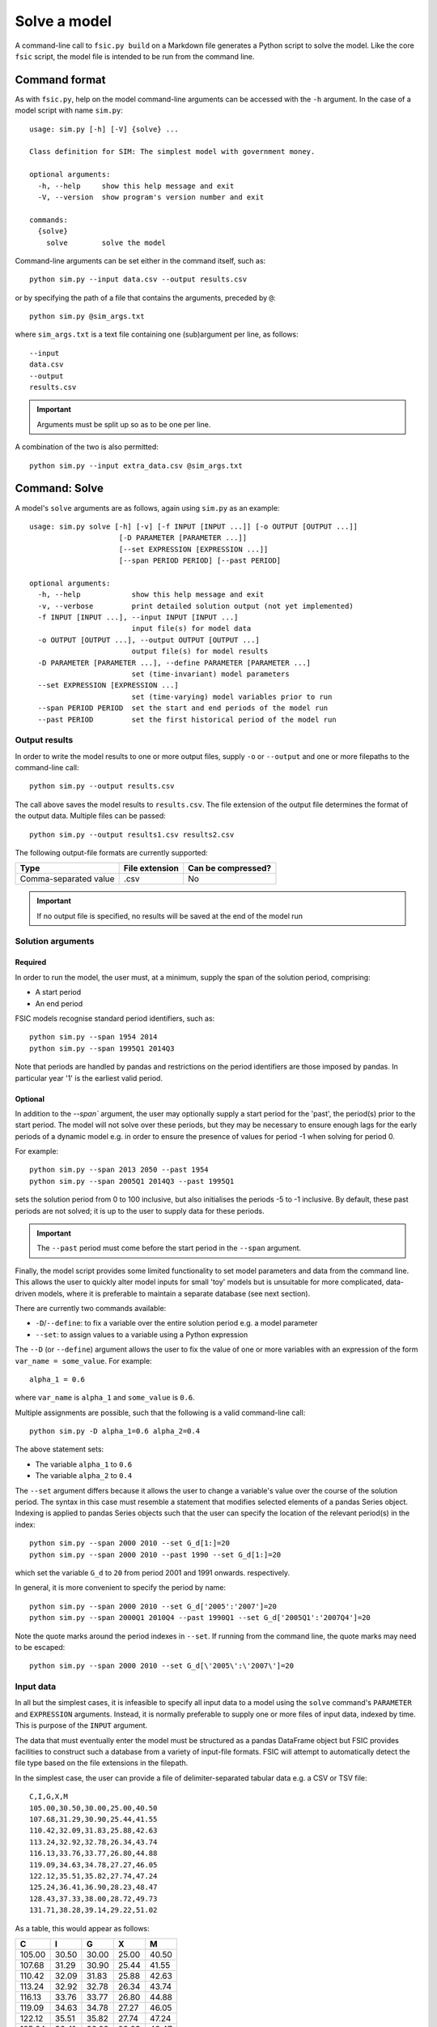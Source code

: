 .. _solve:

*************
Solve a model
*************

A command-line call to ``fsic.py build`` on a Markdown file generates a Python
script to solve the model. Like the core ``fsic`` script, the model file is
intended to be run from the command line.


.. _solve-command-format:

Command format
==============

As with ``fsic.py``, help on the model command-line arguments can be accessed
with the ``-h`` argument. In the case of a model script with name ``sim.py``::

    usage: sim.py [-h] [-V] {solve} ...

    Class definition for SIM: The simplest model with government money.

    optional arguments:
      -h, --help     show this help message and exit
      -V, --version  show program's version number and exit

    commands:
      {solve}
	solve        solve the model

Command-line arguments can be set either in the command itself, such as::

    python sim.py --input data.csv --output results.csv

or by specifying the path of a file that contains the arguments, preceded by
``@``::

    python sim.py @sim_args.txt

where ``sim_args.txt`` is a text file containing one (sub)argument per line, as
follows::

    --input
    data.csv
    --output
    results.csv

.. important::
   Arguments must be split up so as to be one per line.

A combination of the two is also permitted::

    python sim.py --input extra_data.csv @sim_args.txt


.. _solve-command-solve:

Command: Solve
==============

A model's ``solve`` arguments are as follows, again using ``sim.py`` as an
example::

    usage: sim.py solve [-h] [-v] [-f INPUT [INPUT ...]] [-o OUTPUT [OUTPUT ...]]
			 [-D PARAMETER [PARAMETER ...]]
			 [--set EXPRESSION [EXPRESSION ...]]
			 [--span PERIOD PERIOD] [--past PERIOD]

    optional arguments:
      -h, --help            show this help message and exit
      -v, --verbose         print detailed solution output (not yet implemented)
      -f INPUT [INPUT ...], --input INPUT [INPUT ...]
			    input file(s) for model data
      -o OUTPUT [OUTPUT ...], --output OUTPUT [OUTPUT ...]
			    output file(s) for model results
      -D PARAMETER [PARAMETER ...], --define PARAMETER [PARAMETER ...]
			    set (time-invariant) model parameters
      --set EXPRESSION [EXPRESSION ...]
			    set (time-varying) model variables prior to run
      --span PERIOD PERIOD  set the start and end periods of the model run
      --past PERIOD         set the first historical period of the model run


.. _output-results:

Output results
--------------

In order to write the model results to one or more output files, supply ``-o``
or ``--output`` and one or more filepaths to the command-line call::

    python sim.py --output results.csv

The call above saves the model results to ``results.csv``. The file extension of
the output file determines the format of the output data. Multiple files can be
passed::

    python sim.py --output results1.csv results2.csv

The following output-file formats are currently supported:

=====================  ==============  ==================
Type                   File extension  Can be compressed?
=====================  ==============  ==================
Comma-separated value            .csv                  No
=====================  ==============  ==================

.. important::
   If no output file is specified, no results will be saved at the end of the
   model run


.. _solution-arguments:

Solution arguments
------------------

Required
~~~~~~~~

In order to run the model, the user must, at a minimum, supply the span of the
solution period, comprising:

* A start period
* An end period

FSIC models recognise standard period identifiers, such as::

    python sim.py --span 1954 2014
    python sim.py --span 1995Q1 2014Q3

Note that periods are handled by pandas and restrictions on the period
identifiers are those imposed by pandas. In particular year '1' is the earliest
valid period.


Optional
~~~~~~~~

In addition to the `--span`` argument, the user may optionally supply a start
period for the 'past', the period(s) prior to the start period. The model will
not solve over these periods, but they may be necessary to ensure enough lags
for the early periods of a dynamic model e.g. in order to ensure the presence of
values for period -1 when solving for period 0.

For example::

    python sim.py --span 2013 2050 --past 1954
    python sim.py --span 2005Q1 2014Q3 --past 1995Q1

sets the solution period from 0 to 100 inclusive, but also initialises the
periods -5 to -1 inclusive. By default, these past periods are not solved; it is
up to the user to supply data for these periods.

.. important::
   The ``--past`` period must come before the start period in the ``--span``
   argument.

Finally, the model script provides some limited functionality to set model
parameters and data from the command line. This allows the user to quickly alter
model inputs for small 'toy' models but is unsuitable for more complicated,
data-driven models, where it is preferable to maintain a separate database (see
next section).

There are currently two commands available:

* ``-D``/``--define``: to fix a variable over the entire solution period e.g. a
  model parameter
* ``--set``: to assign values to a variable using a Python expression

The ``--D`` (or ``--define``) argument allows the user to fix the value of one
or more variables with an expression of the form ``var_name = some_value``. For
example::

    alpha_1 = 0.6

where ``var_name`` is ``alpha_1`` and ``some_value`` is ``0.6``.

Multiple assignments are possible, such that the following is a valid
command-line call::

    python sim.py -D alpha_1=0.6 alpha_2=0.4

The above statement sets:

* The variable ``alpha_1`` to ``0.6``
* The variable ``alpha_2`` to ``0.4``

The ``--set`` argument differs because it allows the user to change a variable's
value over the course of the solution period. The syntax in this case must
resemble a statement that modifies selected elements of a pandas Series
object. Indexing is applied to pandas Series objects such that the user can
specify the location of the relevant period(s) in the index::

    python sim.py --span 2000 2010 --set G_d[1:]=20
    python sim.py --span 2000 2010 --past 1990 --set G_d[1:]=20

which set the variable ``G_d`` to ``20`` from period 2001 and 1991
onwards. respectively.

In general, it is more convenient to specify the period by name::

    python sim.py --span 2000 2010 --set G_d['2005':'2007']=20
    python sim.py --span 2000Q1 2010Q4 --past 1990Q1 --set G_d['2005Q1':'2007Q4']=20

Note the quote marks around the period indexes in ``--set``. If running from the
command line, the quote marks may need to be escaped::

    python sim.py --span 2000 2010 --set G_d[\'2005\':\'2007\']=20


.. _input-data:

Input data
----------

In all but the simplest cases, it is infeasible to specify all input data to a
model using the ``solve`` command's ``PARAMETER`` and ``EXPRESSION``
arguments. Instead, it is normally preferable to supply one or more files of
input data, indexed by time. This is purpose of the ``INPUT`` argument.

The data that must eventually enter the model must be structured as a pandas
DataFrame object but FSIC provides facilities to construct such a database from
a variety of input-file formats. FSIC will attempt to automatically detect the
file type based on the file extensions in the filepath.

In the simplest case, the user can provide a file of delimiter-separated tabular
data e.g. a CSV or TSV file::

    C,I,G,X,M
    105.00,30.50,30.00,25.00,40.50
    107.68,31.29,30.90,25.44,41.55
    110.42,32.09,31.83,25.88,42.63
    113.24,32.92,32.78,26.34,43.74
    116.13,33.76,33.77,26.80,44.88
    119.09,34.63,34.78,27.27,46.05
    122.12,35.51,35.82,27.74,47.24
    125.24,36.41,36.90,28.23,48.47
    128.43,37.33,38.00,28.72,49.73
    131.71,38.28,39.14,29.22,51.02

As a table, this would appear as follows:

======  =====  =====  =====  =====
     C      I      G      X      M
======  =====  =====  =====  =====
105.00  30.50  30.00  25.00  40.50
107.68  31.29  30.90  25.44  41.55
110.42  32.09  31.83  25.88  42.63
113.24  32.92  32.78  26.34  43.74
116.13  33.76  33.77  26.80  44.88
119.09  34.63  34.78  27.27  46.05
122.12  35.51  35.82  27.74  47.24
125.24  36.41  36.90  28.23  48.47
128.43  37.33  38.00  28.72  49.73
131.71  38.28  39.14  29.22  51.02
======  =====  =====  =====  =====

It is not necessary for the data to cover the entirety of the model span
(allowing the user to alter the span of the solution period without necessarily
having to extend the dataset). However, depending on the model specification,
values may be necessary to achieve a (plausible) solution.

Having saved an input file to, for example, ``data.csv``, the model can be
solved from the command line using these data as follows::

    python sim.py -f data.csv

The user can specify multiple input files::

    python sim.py -f data1.csv data2.csv

and the files need not be of the same format::

    python sim.py -f data1.csv data2.tsv

``--input`` can be used instead of ``-f`` as an argument::

    python sim.py --input data1.csv data2.tsv

The following input-file formats are currently supported:

=====================  ==============  ==================
Type                   File extension  Can be compressed?
=====================  ==============  ==================
Comma-separated value            .csv                 Yes
Tab-separated value              .tsv                 Yes
=====================  ==============  ==================

